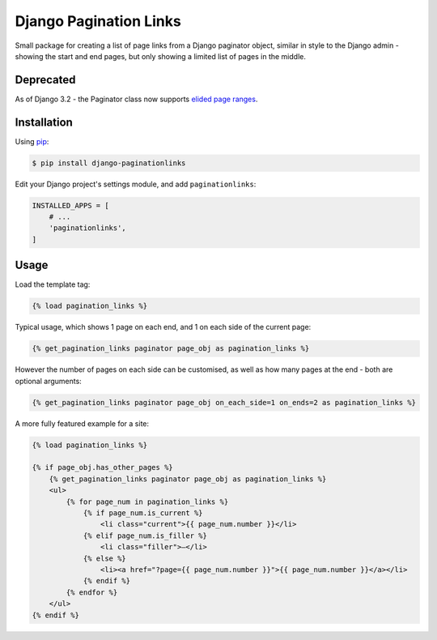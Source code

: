 Django Pagination Links
=======================

Small package for creating a list of page links from a Django paginator object,
similar in style to the Django admin - showing the start and end pages, but
only showing a limited list of pages in the middle.

Deprecated
----------

As of Django 3.2 - the Paginator class now supports
`elided page ranges <https://docs.djangoproject.com/en/3.2/releases/3.2/#pagination>`_.

Installation
------------

Using pip_:

.. _pip: https://pip.pypa.io/

.. code-block:: console

    $ pip install django-paginationlinks


Edit your Django project's settings module, and add ``paginationlinks``:

.. code-block:: python

    INSTALLED_APPS = [
        # ...
        'paginationlinks',
    ]

Usage
-----

Load the template tag:

.. code-block::

    {% load pagination_links %}

Typical usage, which shows 1 page on each end, and 1 on each side of the current page:

.. code-block::

    {% get_pagination_links paginator page_obj as pagination_links %}

However the number of pages on each side can be customised, as well as how many pages at the end -
both are optional arguments:

.. code-block::

    {% get_pagination_links paginator page_obj on_each_side=1 on_ends=2 as pagination_links %}

A more fully featured example for a site:

.. code-block::

    {% load pagination_links %}

    {% if page_obj.has_other_pages %}
        {% get_pagination_links paginator page_obj as pagination_links %}
        <ul>
            {% for page_num in pagination_links %}
                {% if page_num.is_current %}
                    <li class="current">{{ page_num.number }}</li>
                {% elif page_num.is_filler %}
                    <li class="filler">—</li>
                {% else %}
                    <li><a href="?page={{ page_num.number }}">{{ page_num.number }}</a></li>
                {% endif %}
            {% endfor %}
        </ul>
    {% endif %}

